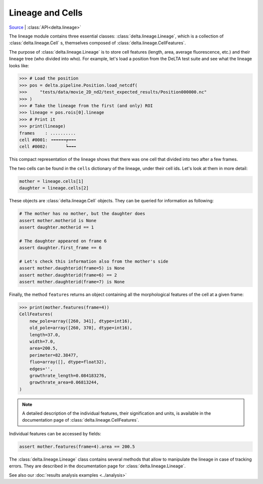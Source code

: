 Lineage and Cells
=================

`Source <https://gitlab.com/delta-microscopy/delta/-/blob/main/delta/lineage.py>`_ |
:class:`API<delta.lineage>`

The lineage module contains three essential classes:
:class:`delta.lineage.Lineage`, which is a collection of
:class:`delta.lineage.Cell` s, themselves composed of :class:`delta.lineage.CellFeatures`.

The purpose of :class:`delta.lineage.Lineage` is to store cell features (length,
area, average fluorescence, etc.) and their lineage tree (who divided into
who).  For example, let's load a position from the DeLTA test suite and see
what the lineage looks like:

.. code:: python-console

    >>> # Load the position
    >>> pos = delta.pipeline.Position.load_netcdf(
    >>>     "tests/data/movie_2D_nd2/test_expected_results/Position000000.nc"
    >>> )
    >>> # Take the lineage from the first (and only) ROI
    >>> lineage = pos.rois[0].lineage
    >>> # Print it
    >>> print(lineage)
    frames    : ..........
    cell #0001: ╺╼╼╼╼╼┮╼╼╼
    cell #0002:       ┕╼╼╼

This compact representation of the lineage shows that there was one cell that
divided into two after a few frames.

The two cells can be found in the ``cells`` dictionary of the lineage, under
their cell ids.  Let's look at them in more detail:

.. code:: python

    mother = lineage.cells[1]
    daughter = lineage.cells[2]

These objects are :class:`delta.lineage.Cell` objects.  They can be queried for
information as following:

.. code:: python

    # The mother has no mother, but the daughter does
    assert mother.motherid is None
    assert daughter.motherid == 1

    # The daughter appeared on frame 6
    assert daughter.first_frame == 6

    # Let's check this information also from the mother's side
    assert mother.daughterid(frame=5) is None
    assert mother.daughterid(frame=6) == 2
    assert mother.daughterid(frame=7) is None

Finally, the method ``features`` returns an object containing all the
morphological features of the cell at a given frame:

.. code:: python-console

    >>> print(mother.features(frame=4))
    CellFeatures(
        new_pole=array([260, 341], dtype=int16),
        old_pole=array([260, 370], dtype=int16),
        length=37.0,
        width=7.0,
        area=200.5,
        perimeter=82.38477,
        fluo=array([], dtype=float32),
        edges='',
        growthrate_length=0.084183276,
        growthrate_area=0.06813244,
    )

.. note::
    A detailed description of the individual features, their signification and
    units, is available in the documentation page of
    :class:`delta.lineage.CellFeatures`.

Individual features can be accessed by fields:

.. code:: python

    assert mother.features(frame=4).area == 200.5


The :class:`delta.lineage.Lineage` class contains several methods that allow to
manipulate the lineage in case of tracking errors.  They are described in the
documentation page for :class:`delta.lineage.Lineage`.

See also our :doc:`results analysis examples <../analysis>`
